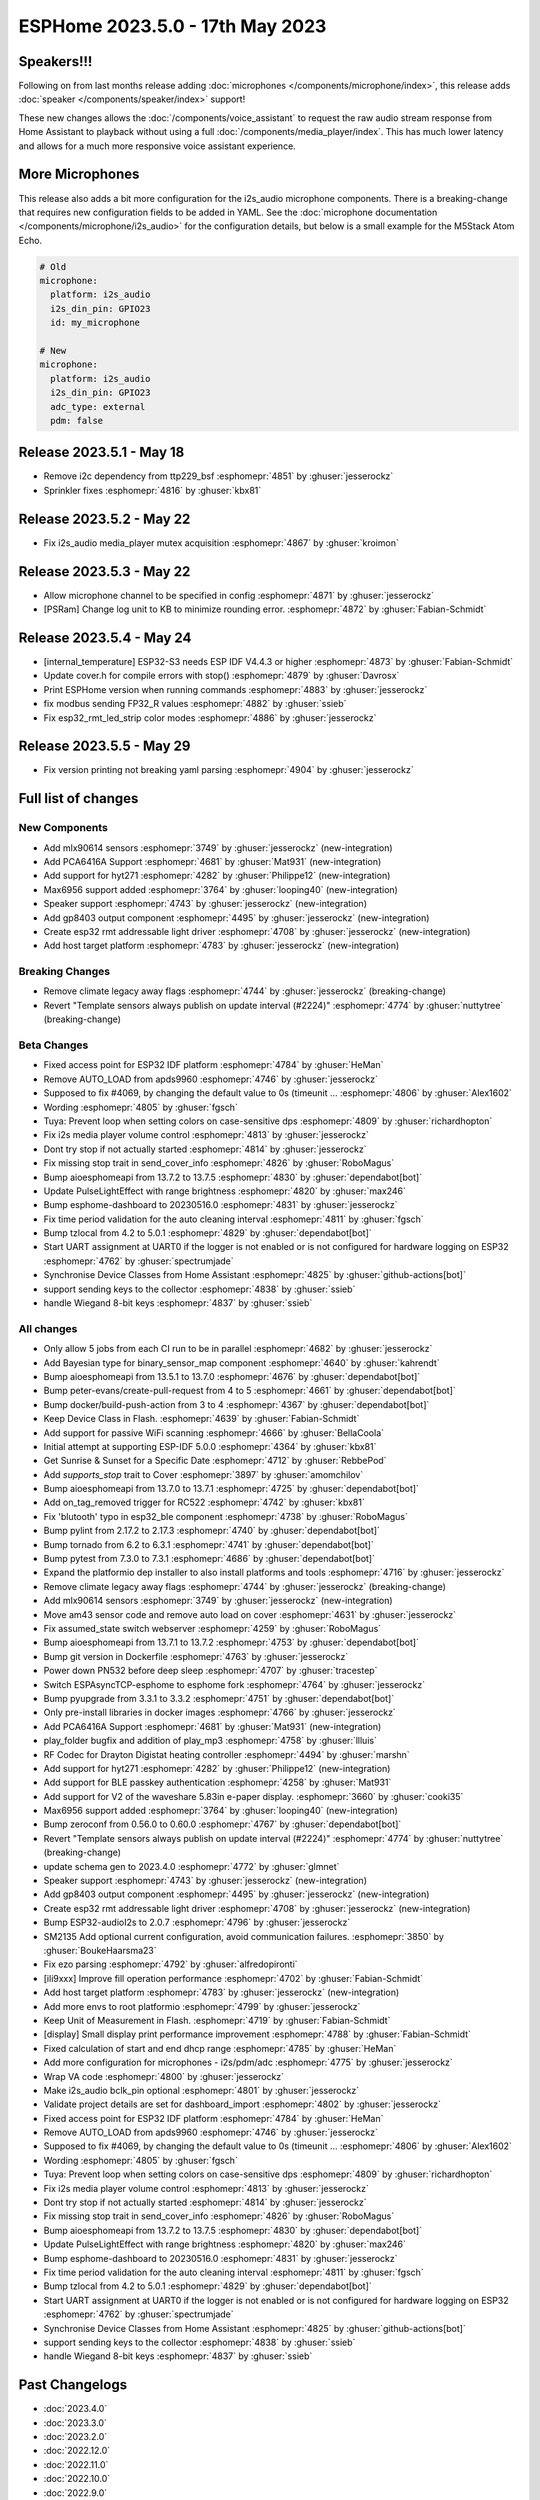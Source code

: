 ESPHome 2023.5.0 - 17th May 2023
================================

.. seo::
    :description: Changelog for ESPHome 2023.5.0.
    :image: /_static/changelog-2023.5.0.png
    :author: Jesse Hills
    :author_twitter: @jesserockz

.. imgtable::
    :columns: 4

    Speaker Core, components/speaker/index, speaker.svg, dark-invert
    I2S Speaker, components/speaker/i2s_audio, i2s_audio.svg
    MLX90614, components/sensor/mlx90614, mlx90614.jpg
    MAX6956 I/O expander - I²C Bus, components/max6956, max6956.jpg
    PCA6416A I/O Expander, components/pca6416a, pca6416a.svg
    HYT271, components/sensor/hyt271, hyt271.jpg
    GP8403, components/output/gp8403, gp8403.svg
    ESP32 RMT LED Strip, components/light/esp32_rmt_led_strip, color_lens.svg


Speakers!!!
-----------

Following on from last months release adding :doc:`microphones </components/microphone/index>`,
this release adds :doc:`speaker </components/speaker/index>` support!

These new changes allows the :doc:`/components/voice_assistant` to request the raw audio
stream response from Home Assistant to playback without using a full :doc:`/components/media_player/index`.
This has much lower latency and allows for a much more responsive voice assistant experience.


More Microphones
----------------

This release also adds a bit more configuration for the i2s_audio microphone components.
There is a breaking-change that requires new configuration fields to be added in YAML.
See the :doc:`microphone documentation </components/microphone/i2s_audio>` for the configuration details,
but below is a small example for the M5Stack Atom Echo.

.. code-block:: yaml

    # Old
    microphone:
      platform: i2s_audio
      i2s_din_pin: GPIO23
      id: my_microphone

    # New
    microphone:
      platform: i2s_audio
      i2s_din_pin: GPIO23
      adc_type: external
      pdm: false

Release 2023.5.1 - May 18
-------------------------

- Remove i2c dependency from ttp229_bsf :esphomepr:`4851` by :ghuser:`jesserockz`
- Sprinkler fixes :esphomepr:`4816` by :ghuser:`kbx81`

Release 2023.5.2 - May 22
-------------------------

- Fix i2s_audio media_player mutex acquisition :esphomepr:`4867` by :ghuser:`kroimon`

Release 2023.5.3 - May 22
-------------------------

- Allow microphone channel to be specified in config :esphomepr:`4871` by :ghuser:`jesserockz`
- [PSRam] Change log unit to KB to minimize rounding error. :esphomepr:`4872` by :ghuser:`Fabian-Schmidt`

Release 2023.5.4 - May 24
-------------------------

- [internal_temperature] ESP32-S3 needs ESP IDF V4.4.3 or higher :esphomepr:`4873` by :ghuser:`Fabian-Schmidt`
- Update cover.h for compile errors with stop() :esphomepr:`4879` by :ghuser:`Davrosx`
- Print ESPHome version when running commands :esphomepr:`4883` by :ghuser:`jesserockz`
- fix modbus sending FP32_R values :esphomepr:`4882` by :ghuser:`ssieb`
- Fix esp32_rmt_led_strip color modes :esphomepr:`4886` by :ghuser:`jesserockz`

Release 2023.5.5 - May 29
-------------------------

- Fix version printing not breaking yaml parsing :esphomepr:`4904` by :ghuser:`jesserockz`

Full list of changes
--------------------

New Components
^^^^^^^^^^^^^^

- Add mlx90614 sensors :esphomepr:`3749` by :ghuser:`jesserockz` (new-integration)
- Add PCA6416A Support :esphomepr:`4681` by :ghuser:`Mat931` (new-integration)
- Add support for hyt271 :esphomepr:`4282` by :ghuser:`Philippe12` (new-integration)
- Max6956 support added :esphomepr:`3764` by :ghuser:`looping40` (new-integration)
- Speaker support  :esphomepr:`4743` by :ghuser:`jesserockz` (new-integration)
- Add gp8403 output component :esphomepr:`4495` by :ghuser:`jesserockz` (new-integration)
- Create esp32 rmt addressable light driver :esphomepr:`4708` by :ghuser:`jesserockz` (new-integration)
- Add host target platform :esphomepr:`4783` by :ghuser:`jesserockz` (new-integration)

Breaking Changes
^^^^^^^^^^^^^^^^

- Remove climate legacy away flags :esphomepr:`4744` by :ghuser:`jesserockz` (breaking-change)
- Revert "Template sensors always publish on update interval (#2224)" :esphomepr:`4774` by :ghuser:`nuttytree` (breaking-change)

Beta Changes
^^^^^^^^^^^^

- Fixed access point for ESP32 IDF platform :esphomepr:`4784` by :ghuser:`HeMan`
- Remove AUTO_LOAD from apds9960 :esphomepr:`4746` by :ghuser:`jesserockz`
- Supposed to fix #4069, by changing the default value to 0s (timeunit … :esphomepr:`4806` by :ghuser:`Alex1602`
- Wording :esphomepr:`4805` by :ghuser:`fgsch`
- Tuya: Prevent loop when setting colors on case-sensitive dps :esphomepr:`4809` by :ghuser:`richardhopton`
- Fix i2s media player volume control :esphomepr:`4813` by :ghuser:`jesserockz`
- Dont try stop if not actually started :esphomepr:`4814` by :ghuser:`jesserockz`
- Fix missing stop trait in send_cover_info :esphomepr:`4826` by :ghuser:`RoboMagus`
- Bump aioesphomeapi from 13.7.2 to 13.7.5 :esphomepr:`4830` by :ghuser:`dependabot[bot]`
- Update PulseLightEffect with range brightness :esphomepr:`4820` by :ghuser:`max246`
- Bump esphome-dashboard to 20230516.0 :esphomepr:`4831` by :ghuser:`jesserockz`
- Fix time period validation for the auto cleaning interval :esphomepr:`4811` by :ghuser:`fgsch`
- Bump tzlocal from 4.2 to 5.0.1 :esphomepr:`4829` by :ghuser:`dependabot[bot]`
- Start UART assignment at UART0 if the logger is not enabled or is not configured for hardware logging on ESP32 :esphomepr:`4762` by :ghuser:`spectrumjade`
- Synchronise Device Classes from Home Assistant :esphomepr:`4825` by :ghuser:`github-actions[bot]`
- support sending keys to the collector :esphomepr:`4838` by :ghuser:`ssieb`
- handle Wiegand 8-bit keys :esphomepr:`4837` by :ghuser:`ssieb`

All changes
^^^^^^^^^^^

- Only allow 5 jobs from each CI run to be in parallel :esphomepr:`4682` by :ghuser:`jesserockz`
- Add Bayesian type for binary_sensor_map component :esphomepr:`4640` by :ghuser:`kahrendt`
- Bump aioesphomeapi from 13.5.1 to 13.7.0 :esphomepr:`4676` by :ghuser:`dependabot[bot]`
- Bump peter-evans/create-pull-request from 4 to 5 :esphomepr:`4661` by :ghuser:`dependabot[bot]`
- Bump docker/build-push-action from 3 to 4 :esphomepr:`4367` by :ghuser:`dependabot[bot]`
- Keep Device Class in Flash. :esphomepr:`4639` by :ghuser:`Fabian-Schmidt`
- Add support for passive WiFi scanning :esphomepr:`4666` by :ghuser:`BellaCoola`
- Initial attempt at supporting ESP-IDF 5.0.0 :esphomepr:`4364` by :ghuser:`kbx81`
- Get Sunrise & Sunset for a Specific Date :esphomepr:`4712` by :ghuser:`RebbePod`
- Add `supports_stop` trait to Cover :esphomepr:`3897` by :ghuser:`amomchilov`
- Bump aioesphomeapi from 13.7.0 to 13.7.1 :esphomepr:`4725` by :ghuser:`dependabot[bot]`
- Add on_tag_removed trigger for RC522 :esphomepr:`4742` by :ghuser:`kbx81`
- Fix 'blutooth' typo in esp32_ble component :esphomepr:`4738` by :ghuser:`RoboMagus`
- Bump pylint from 2.17.2 to 2.17.3 :esphomepr:`4740` by :ghuser:`dependabot[bot]`
- Bump tornado from 6.2 to 6.3.1 :esphomepr:`4741` by :ghuser:`dependabot[bot]`
- Bump pytest from 7.3.0 to 7.3.1 :esphomepr:`4686` by :ghuser:`dependabot[bot]`
- Expand the platformio dep installer to also install platforms and tools :esphomepr:`4716` by :ghuser:`jesserockz`
- Remove climate legacy away flags :esphomepr:`4744` by :ghuser:`jesserockz` (breaking-change)
- Add mlx90614 sensors :esphomepr:`3749` by :ghuser:`jesserockz` (new-integration)
- Move am43 sensor code and remove auto load on cover :esphomepr:`4631` by :ghuser:`jesserockz`
- Fix assumed_state switch webserver :esphomepr:`4259` by :ghuser:`RoboMagus`
- Bump aioesphomeapi from 13.7.1 to 13.7.2 :esphomepr:`4753` by :ghuser:`dependabot[bot]`
- Bump git version in Dockerfile :esphomepr:`4763` by :ghuser:`jesserockz`
- Power down PN532 before deep sleep :esphomepr:`4707` by :ghuser:`tracestep`
- Switch ESPAsyncTCP-esphome to esphome fork :esphomepr:`4764` by :ghuser:`jesserockz`
- Bump pyupgrade from 3.3.1 to 3.3.2 :esphomepr:`4751` by :ghuser:`dependabot[bot]`
- Only pre-install libraries in docker images :esphomepr:`4766` by :ghuser:`jesserockz`
- Add PCA6416A Support :esphomepr:`4681` by :ghuser:`Mat931` (new-integration)
- play_folder bugfix and addition of play_mp3 :esphomepr:`4758` by :ghuser:`llluis`
- RF Codec for Drayton Digistat heating controller :esphomepr:`4494` by :ghuser:`marshn`
- Add support for hyt271 :esphomepr:`4282` by :ghuser:`Philippe12` (new-integration)
- Add support for BLE passkey authentication :esphomepr:`4258` by :ghuser:`Mat931`
- Add support for V2 of the waveshare 5.83in e-paper display. :esphomepr:`3660` by :ghuser:`cooki35`
- Max6956 support added :esphomepr:`3764` by :ghuser:`looping40` (new-integration)
- Bump zeroconf from 0.56.0 to 0.60.0 :esphomepr:`4767` by :ghuser:`dependabot[bot]`
- Revert "Template sensors always publish on update interval (#2224)" :esphomepr:`4774` by :ghuser:`nuttytree` (breaking-change)
- update schema gen to 2023.4.0 :esphomepr:`4772` by :ghuser:`glmnet`
- Speaker support  :esphomepr:`4743` by :ghuser:`jesserockz` (new-integration)
- Add gp8403 output component :esphomepr:`4495` by :ghuser:`jesserockz` (new-integration)
- Create esp32 rmt addressable light driver :esphomepr:`4708` by :ghuser:`jesserockz` (new-integration)
- Bump ESP32-audioI2s to 2.0.7 :esphomepr:`4796` by :ghuser:`jesserockz`
- SM2135 Add optional current configuration, avoid communication failures. :esphomepr:`3850` by :ghuser:`BoukeHaarsma23`
- Fix ezo parsing :esphomepr:`4792` by :ghuser:`alfredopironti`
- [ili9xxx] Improve fill operation performance :esphomepr:`4702` by :ghuser:`Fabian-Schmidt`
- Add host target platform :esphomepr:`4783` by :ghuser:`jesserockz` (new-integration)
- Add more envs to root platformio :esphomepr:`4799` by :ghuser:`jesserockz`
- Keep Unit of Measurement in Flash. :esphomepr:`4719` by :ghuser:`Fabian-Schmidt`
- [display] Small display print performance improvement :esphomepr:`4788` by :ghuser:`Fabian-Schmidt`
- Fixed calculation of start and end dhcp range :esphomepr:`4785` by :ghuser:`HeMan`
- Add more configuration for microphones - i2s/pdm/adc :esphomepr:`4775` by :ghuser:`jesserockz`
- Wrap VA code :esphomepr:`4800` by :ghuser:`jesserockz`
- Make i2s_audio bclk_pin optional :esphomepr:`4801` by :ghuser:`jesserockz`
- Validate project details are set for dashboard_import :esphomepr:`4802` by :ghuser:`jesserockz`
- Fixed access point for ESP32 IDF platform :esphomepr:`4784` by :ghuser:`HeMan`
- Remove AUTO_LOAD from apds9960 :esphomepr:`4746` by :ghuser:`jesserockz`
- Supposed to fix #4069, by changing the default value to 0s (timeunit … :esphomepr:`4806` by :ghuser:`Alex1602`
- Wording :esphomepr:`4805` by :ghuser:`fgsch`
- Tuya: Prevent loop when setting colors on case-sensitive dps :esphomepr:`4809` by :ghuser:`richardhopton`
- Fix i2s media player volume control :esphomepr:`4813` by :ghuser:`jesserockz`
- Dont try stop if not actually started :esphomepr:`4814` by :ghuser:`jesserockz`
- Fix missing stop trait in send_cover_info :esphomepr:`4826` by :ghuser:`RoboMagus`
- Bump aioesphomeapi from 13.7.2 to 13.7.5 :esphomepr:`4830` by :ghuser:`dependabot[bot]`
- Update PulseLightEffect with range brightness :esphomepr:`4820` by :ghuser:`max246`
- Bump esphome-dashboard to 20230516.0 :esphomepr:`4831` by :ghuser:`jesserockz`
- Fix time period validation for the auto cleaning interval :esphomepr:`4811` by :ghuser:`fgsch`
- Bump tzlocal from 4.2 to 5.0.1 :esphomepr:`4829` by :ghuser:`dependabot[bot]`
- Start UART assignment at UART0 if the logger is not enabled or is not configured for hardware logging on ESP32 :esphomepr:`4762` by :ghuser:`spectrumjade`
- Synchronise Device Classes from Home Assistant :esphomepr:`4825` by :ghuser:`github-actions[bot]`
- support sending keys to the collector :esphomepr:`4838` by :ghuser:`ssieb`
- handle Wiegand 8-bit keys :esphomepr:`4837` by :ghuser:`ssieb`

Past Changelogs
---------------

- :doc:`2023.4.0`
- :doc:`2023.3.0`
- :doc:`2023.2.0`
- :doc:`2022.12.0`
- :doc:`2022.11.0`
- :doc:`2022.10.0`
- :doc:`2022.9.0`
- :doc:`2022.8.0`
- :doc:`2022.6.0`
- :doc:`2022.5.0`
- :doc:`2022.4.0`
- :doc:`2022.3.0`
- :doc:`2022.2.0`
- :doc:`2022.1.0`
- :doc:`2021.12.0`
- :doc:`2021.11.0`
- :doc:`2021.10.0`
- :doc:`2021.9.0`
- :doc:`2021.8.0`
- :doc:`v1.20.0`
- :doc:`v1.19.0`
- :doc:`v1.18.0`
- :doc:`v1.17.0`
- :doc:`v1.16.0`
- :doc:`v1.15.0`
- :doc:`v1.14.0`
- :doc:`v1.13.0`
- :doc:`v1.12.0`
- :doc:`v1.11.0`
- :doc:`v1.10.0`
- :doc:`v1.9.0`
- :doc:`v1.8.0`
- :doc:`v1.7.0`
